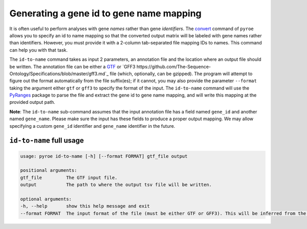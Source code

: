 Generating a gene id to gene name mapping
=========================================

It is often useful to perform analyses with gene *names* rather than gene *identifiers*. The `convert <https://pyroe.readthedocs.io/en/latest/converting_quants.html>`_ command of ``pyroe`` allows you to specify an id to name mapping so that the converted output matrix will be labeled with gene names rather than identifiers.  However, you must provide it with a 2-column tab-separated file mapping IDs to names.  This command can help you with that task.

The ``id-to-name`` command takes as input 2 parameters, an annotation file and the location where an output file should be written. The annotation file can be either a `GTF <https://mblab.wustl.edu/GTF22.html>`_ or `GFF3 https://github.com/The-Sequence-Ontology/Specifications/blob/master/gff3.md`_ file (which, optionally, can be gzipped).  The program will attempt to figure out the format automatically from the file suffix(es); if it cannot, you may also provide the parameter ``--format`` taking the argument either ``gtf`` or ``gff3`` to specify the format of the input.  The ``id-to-name`` command will use the `PyRanges <https://pubmed.ncbi.nlm.nih.gov/31373614/>`_ package to parse the file and extract the gene id to gene name mapping, and will write this mapping at the provided output path.

**Note**: The ``id-to-name`` sub-command assumes that the input annotation file has a field named ``gene_id`` and another named ``gene_name``.  Please make sure the input has these fields to produce a proper output mapping. We may allow specifying a custom ``gene_id`` identifier and ``gene_name`` identifier in the future.


``id-to-name`` full usage
-------------------------

.. code:: bash

	usage: pyroe id-to-name [-h] [--format FORMAT] gtf_file output

	positional arguments:
	gtf_file         The GTF input file.
	output           The path to where the output tsv file will be written.

	optional arguments:
	-h, --help       show this help message and exit
	--format FORMAT  The input format of the file (must be either GTF or GFF3). This will be inferred from the filename, but if that fails it can be provided explicitly.